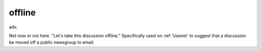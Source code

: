 .. _offline:

============================================================
offline
============================================================

adv\.

Not now or not here.
"Let's take this discussion offline."
Specifically used on :ref:`Usenet` to suggest that a discussion be moved off a public newsgroup to email.

